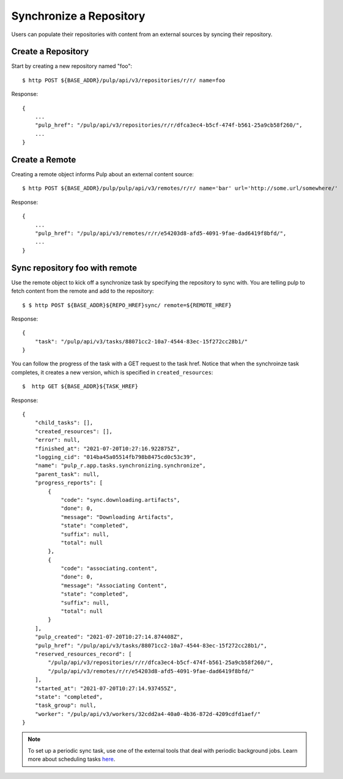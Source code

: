 Synchronize a Repository
========================

Users can populate their repositories with content from an external sources by syncing
their repository.

Create a Repository
-------------------

Start by creating a new repository named "foo"::

    $ http POST ${BASE_ADDR}/pulp/api/v3/repositories/r/r/ name=foo

Response::

    {
        ...
        "pulp_href": "/pulp/api/v3/repositories/r/r/dfca3ec4-b5cf-474f-b561-25a9cb58f260/",
        ...
    }


Create a Remote
---------------

Creating a remote object informs Pulp about an external content source::

    $ http POST ${BASE_ADDR}/pulp/pulp/api/v3/remotes/r/r/ name='bar' url='http://some.url/somewhere/'

Response::

    {
        ...
        "pulp_href": "/pulp/api/v3/remotes/r/r/e54203d8-afd5-4091-9fae-dad6419f8bfd/",
        ...
    }


Sync repository foo with remote
-------------------------------

Use the remote object to kick off a synchronize task by specifying the repository to
sync with. You are telling pulp to fetch content from the remote and add to the repository::

    $ $ http POST ${BASE_ADDR}${REPO_HREF}sync/ remote=${REMOTE_HREF}

Response::

    {
        "task": "/pulp/api/v3/tasks/88071cc2-10a7-4544-83ec-15f272cc28b1/"
    }

You can follow the progress of the task with a GET request to the task href. Notice that when the
synchroinze task completes, it creates a new version, which is specified in ``created_resources``::

    $  http GET ${BASE_ADDR}${TASK_HREF}

Response::

    {
        "child_tasks": [],
        "created_resources": [],
        "error": null,
        "finished_at": "2021-07-20T10:27:16.922875Z",
        "logging_cid": "014ba45a05514fb798b8475cd0c53c39",
        "name": "pulp_r.app.tasks.synchronizing.synchronize",
        "parent_task": null,
        "progress_reports": [
            {
                "code": "sync.downloading.artifacts",
                "done": 0,
                "message": "Downloading Artifacts",
                "state": "completed",
                "suffix": null,
                "total": null
            },
            {
                "code": "associating.content",
                "done": 0,
                "message": "Associating Content",
                "state": "completed",
                "suffix": null,
                "total": null
            }
        ],
        "pulp_created": "2021-07-20T10:27:14.874408Z",
        "pulp_href": "/pulp/api/v3/tasks/88071cc2-10a7-4544-83ec-15f272cc28b1/",
        "reserved_resources_record": [
            "/pulp/api/v3/repositories/r/r/dfca3ec4-b5cf-474f-b561-25a9cb58f260/",
            "/pulp/api/v3/remotes/r/r/e54203d8-afd5-4091-9fae-dad6419f8bfd/"
        ],
        "started_at": "2021-07-20T10:27:14.937455Z",
        "state": "completed",
        "task_group": null,
        "worker": "/pulp/api/v3/workers/32cdd2a4-40a0-4b36-872d-4209cdfd1aef/"
    }

.. note::

    To set up a periodic sync task, use one of the external tools that deal with periodic background jobs.
    Learn more about scheduling tasks `here <https://docs.pulpproject.org/pulpcore/workflows/scheduling-tasks.html>`_.
